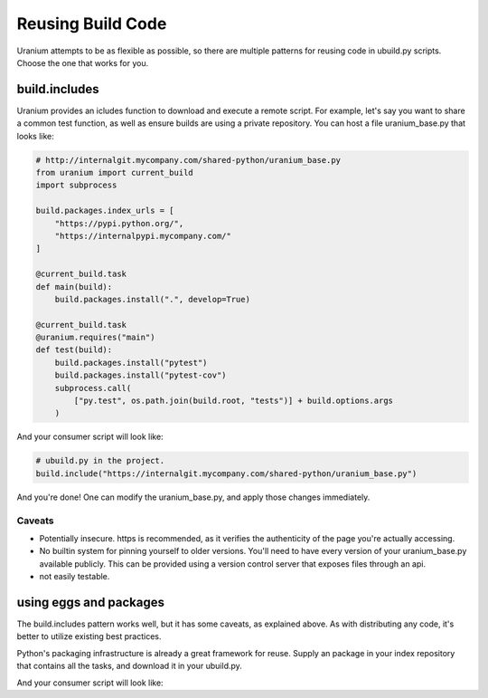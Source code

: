==================
Reusing Build Code
==================

Uranium attempts to be as flexible as possible, so there are multiple
patterns for reusing code in ubuild.py scripts. Choose the one that
works for you.

--------------
build.includes
--------------

Uranium provides an icludes function to download and execute a remote
script. For example, let's say you want to share a common test
function, as well as ensure builds are using a private repository. You
can host a file uranium_base.py that looks like:

.. code-block:: python

    # http://internalgit.mycompany.com/shared-python/uranium_base.py
    from uranium import current_build
    import subprocess

    build.packages.index_urls = [
        "https://pypi.python.org/",
        "https://internalpypi.mycompany.com/"
    ]

    @current_build.task
    def main(build):
        build.packages.install(".", develop=True)

    @current_build.task
    @uranium.requires("main")
    def test(build):
        build.packages.install("pytest")
        build.packages.install("pytest-cov")
        subprocess.call(
            ["py.test", os.path.join(build.root, "tests")] + build.options.args
        )


And your consumer script will look like:

.. code-block:: python

    # ubuild.py in the project.
    build.include("https://internalgit.mycompany.com/shared-python/uranium_base.py")


And you're done! One can modify the uranium_base.py, and apply those changes immediately.

Caveats
=======

* Potentially insecure. https is recommended,
  as it verifies the authenticity of the page you're actually accessing.
* No builtin system for pinning yourself to older versions. You'll
  need to have every version of your uranium_base.py available
  publicly. This can be provided using a version control server that
  exposes files through an api.
* not easily testable.


-----------------------
using eggs and packages
-----------------------

The build.includes pattern works well, but it has some caveats, as
explained above. As with distributing any code, it's better to
utilize existing best practices.

Python's packaging infrastructure is already a great framework for
reuse. Supply an package in your index repository that contains
all the tasks, and download it in your ubuild.py.


.. code-block:: python
    # in a module mycompany_build
    import subprocess
    import uranium

    def setup(build):
        build.packages.index_urls = [
            "http://pypi.python.org/",
            "http://internalpypi.mycompany.com/"
        ]

        @build.task
        def main(build):
            build.packages.install(".", develop=True)

        @build.task
        @uranium.requires("main")
        def test(build):
            main(build)
            build.packages.install("pytest")
            build.packages.install("pytest-cov")
            subprocess.call(
                ["py.test", os.path.join(build.root, "tests")] + build.options.args
            )


And your consumer script will look like:

.. code-block:: python
    # ubuild.py in the project.
    from uranium import get_remote_script

    # this is required, to consume internal packages.
    build.packages.index_urls = [
        "http://pypi.python.org/",
        "http://internalpypi.mycompany.com/"
    ]
    build.packages.install("mycompany-build")
    import mycompany_build
    mycompany_build.setup(build)
